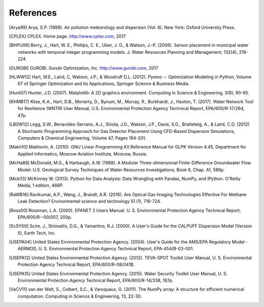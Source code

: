 .. raw:: latex

    \newpage
    \renewcommand{\bibname}{References}

References
============

.. [Arya99] Arya, S.P. (1999). Air pollution meteorology and dispersion (Vol. 6). New York: Oxford University Press.

.. [CPLEX] CPLEX. Home page. http://www.cplex.com, 2017

.. [BHPU06] Berry, J., Hart, W. E., Phillips, C. E., Uber, J. G., & Watson, J.-P. (2006). Sensor placement in municipal water networks with temporal integer programming models. J. Water Resources Planning and Management, 132(4), 218-224.

.. [GUROBI] GUROBI. Gurobi Optimization, Inc. http://www.gurobi.com, 2017

.. [HLWW12] Hart, W.E., Laird, C, Watson, J.P., & Woodruff D.L. (2012). Pyomo -- Optimization Modeling in Python, Volume 67 of Springer Optimization and Its Applications, Springer Science & Business Media.

.. [Hunt07] Hunter, J.D. (2007). Matplotlib: A 2D graphics environment. Computing in Science & Engineering, 3(9), 90-95.
   
.. [KHMB17] Klise, K.A., Hart, D.B., Moriarty, D., Bynum, M., Murray, R., Burkhardt, J., Haxton, T. (2017). Water Network Tool for Resilience (WNTR) User Manual, U.S. Environmental Protection Agency Technical Report, EPA/600/R-17/264, 47p.

.. [LBSW12] Legg, S.W., Benavides-Serrano, A.J., Siirola, J.D., Watson, J.P., Davis, S.G., Bratteteig, A., & Laird, C.D. (2012) A Stochastic Programming Approach for Gas Detector Placement Using CFD-Based Dispersion Simulations, Computers & Chemical Engineering, Volume 47, Pages 194-201.

.. [Makh10] Makhorin, A. (2010). GNU Linear Programming Kit Reference Manual for GLPK Version 4.45, Department for Applied Informatics, Moscow Aviation Institute, Moscow, Russia.

.. [McHa88] McDonald, M.G., & Harbaugh, A.W. (1988). A Modular Three-dimensional Finite-Difference Groundwater Flow Model: U.S. Geological Survey Techniques of Water-Resources Investigations, Book 6, Chap. A1, 586p.

.. [Mcki13] McKinney W. (2013). Python for Data Analysis: Data Wrangling with Pandas, NumPy, and IPython. O'Reilly Media, 1 edition, 466P.

.. [RaWB16] Ravikumar, A.P., Wang, J., Brandt, A.R. (2016). Are Optical Gas Imaging Technologies Effective For Methane Leak Detection? Environmental science and technology 51 (1), 718-724.

.. [Ross00] Rossman, L.A. (2000). EPANET 2 Users Manual. U. S. Environmental Protection Agency Technical Report, EPA/600/R--00/057, 200p.

.. [ScSY00] Scire, J., Strimaitis, D.G., & Yamartino, R.J. (2000). A User's Guide for the CALPUFF Dispersion Model (Version 5), Earth Tech, Inc.

.. [USEPA04] United States Environmental Protection Agency. (2004). User's Guide for the AMS/EPA Regulatory Model - AERMOD, U. S. Environmental Protection Agency Technical Report, EPA-454/B-03-001.

.. [USEPA12] United States Environmental Protection Agency. (2012). TEVA-SPOT Toolkit User Manual, U. S. Environmental Protection Agency Technical Report, EPA/600/R-08/041B.

.. [USEPA15] United States Environmental Protection Agency. (2015). Water Security Toolkit User Manual, U. S. Environmental Protection Agency Technical Report, EPA/600/R-14/338, 187p.

.. [VaCV11] van der Walt, S., Colbert, S.C., & Varoquaux, G. (2011). The NumPy array: A structure for efficient numerical computation. Computing in Science & Engineering, 13, 22-30.

